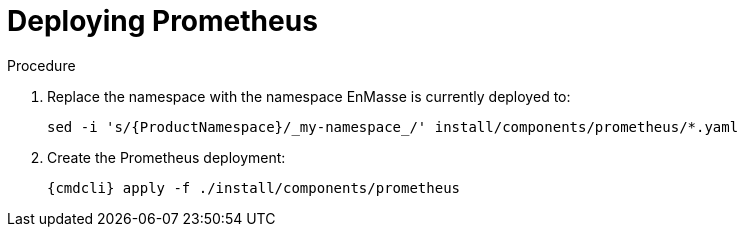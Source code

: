 // Module included in the following assemblies:
//
// assembly-monitoring-kube.adoc
// assembly-monitoring-oc.adoc

[id='deploy-prometheus-{context}']
= Deploying Prometheus

.Procedure

. Replace the namespace with the namespace EnMasse is currently deployed to:
+
[options="nowrap",subs="attributes"]
----
sed -i 's/{ProductNamespace}/_my-namespace_/' install/components/prometheus/*.yaml
----

. Create the Prometheus deployment:
+
[options="nowrap",subs="attributes"]
----
{cmdcli} apply -f ./install/components/prometheus
----
